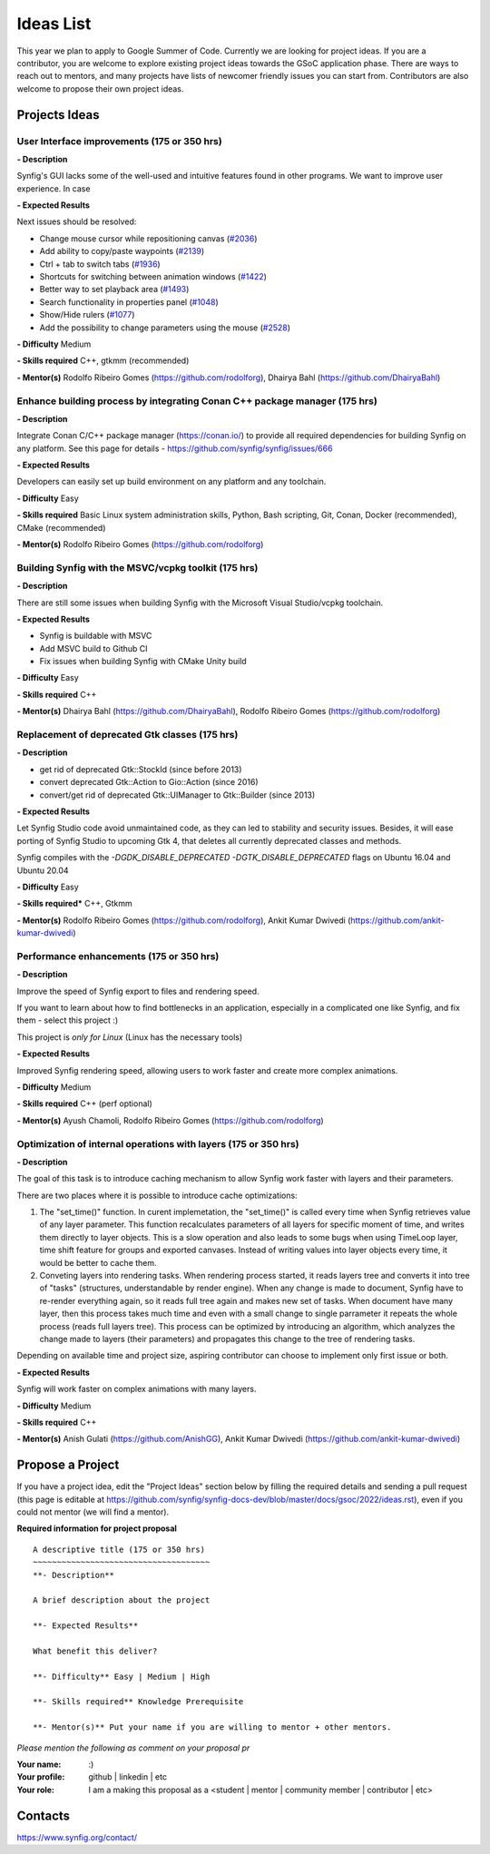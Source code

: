 .. _ideas:

Ideas List
=====================


This year we plan to apply to Google Summer of Code. Currently we are looking for project ideas. If you are a contributor, you are welcome to explore existing project ideas towards the GSoC application phase. There are ways to reach out to mentors, and many projects have lists of newcomer friendly issues you can start from. Contributors are also welcome to propose their own project ideas.

Projects Ideas
--------------

User Interface improvements (175 or 350 hrs)
~~~~~~~~~~~~~~~~~~~~~~~~~~~~~~~~~~~~~~~~~~~~

**- Description**

Synfig's GUI lacks some of the well-used and intuitive features found in other programs. We want to improve user experience. In case

**- Expected Results**

Next issues should be resolved:

- Change mouse cursor while repositioning canvas (`#2036 <https://github.com/synfig/synfig/issues/2036>`_)
- Add ability to copy/paste waypoints (`#2139 <https://github.com/synfig/synfig/issues/2139>`_)
- Ctrl + tab to switch tabs (`#1936 <https://github.com/synfig/synfig/issues/1936>`_)
- Shortcuts for switching between animation windows (`#1422 <https://github.com/synfig/synfig/issues/1422>`_)
- Better way to set playback area (`#1493 <https://github.com/synfig/synfig/issues/1493>`_)
- Search functionality in properties panel (`#1048 <https://github.com/synfig/synfig/issues/1048>`_)
- Show/Hide rulers (`#1077 <https://github.com/synfig/synfig/issues/1077>`_)
- Add the possibility to change parameters using the mouse (`#2528 <https://github.com/synfig/synfig/issues/2528>`_)

**- Difficulty** Medium

**- Skills required** C++, gtkmm (recommended)

**- Mentor(s)** Rodolfo Ribeiro Gomes (https://github.com/rodolforg), Dhairya Bahl (https://github.com/DhairyaBahl)

Enhance building process by integrating Conan C++ package manager (175 hrs)
~~~~~~~~~~~~~~~~~~~~~~~~~~~~~~~~~~~~~~~~~~~~~~~~~~~~~~~~~~~~~~~~~~~~~~~~~~~~

**- Description**

Integrate Conan C/C++ package manager (https://conan.io/) to provide all required dependencies for building Synfig on any platform. See this page for details - https://github.com/synfig/synfig/issues/666

**- Expected Results**

Developers can easily set up build environment on any platform and any toolchain.

**- Difficulty** Easy

**- Skills required** Basic Linux system administration skills, Python, Bash scripting, Git, Conan, Docker (recommended), CMake (recommended)

**- Mentor(s)** Rodolfo Ribeiro Gomes (https://github.com/rodolforg)


Building Synfig with the MSVC/vcpkg toolkit (175 hrs)
~~~~~~~~~~~~~~~~~~~~~~~~~~~~~~~~~~~~~~~~~~~~~~~~~~~~~~~

**- Description**

There are still some issues when building Synfig with the Microsoft Visual Studio/vcpkg toolchain.

**- Expected Results**

- Synfig is buildable with MSVC
- Add MSVC build to Github CI
- Fix issues when building Synfig with CMake Unity build

**- Difficulty** Easy

**- Skills required** C++

**- Mentor(s)** Dhairya Bahl (https://github.com/DhairyaBahl), Rodolfo Ribeiro Gomes (https://github.com/rodolforg)



Replacement of deprecated Gtk classes (175 hrs)
~~~~~~~~~~~~~~~~~~~~~~~~~~~~~~~~~~~~~~~~~~~~~~~~
**- Description**

- get rid of deprecated Gtk::StockId (since before 2013)
- convert deprecated Gtk::Action to Gio::Action (since 2016)
- convert/get rid of deprecated Gtk::UIManager to Gtk::Builder (since 2013)

**- Expected Results**

Let Synfig Studio code avoid unmaintained code, as they can led to stability and security issues.
Besides, it will ease porting of Synfig Studio to upcoming Gtk 4, that deletes all currently deprecated classes and methods.

Synfig compiles with the `-DGDK_DISABLE_DEPRECATED -DGTK_DISABLE_DEPRECATED` flags on Ubuntu 16.04 and Ubuntu 20.04

**- Difficulty** Easy

**- Skills required*** C++, Gtkmm

**- Mentor(s)** Rodolfo Ribeiro Gomes (https://github.com/rodolforg), Ankit Kumar Dwivedi (https://github.com/ankit-kumar-dwivedi)


Performance enhancements (175 or 350 hrs)
~~~~~~~~~~~~~~~~~~~~~~~~~~~~~~~~~~~~~~~~~~
**- Description**

Improve the speed of Synfig export to files and rendering speed.

If you want to learn about how to find bottlenecks in an application, especially in a complicated one like Synfig, and fix them - select this project :)

This project is *only for Linux* (Linux has the necessary tools)

**- Expected Results**

Improved Synfig rendering speed, allowing users to work faster and create more complex animations.

**- Difficulty** Medium

**- Skills required** C++ (perf optional)

**- Mentor(s)** Ayush Chamoli, Rodolfo Ribeiro Gomes (https://github.com/rodolforg)

Optimization of internal operations with layers (175 or 350 hrs)
~~~~~~~~~~~~~~~~~~~~~~~~~~~~~~~~~~~~~~~~~~~~~~~~~~~~~~~~~~~~~~~~~

**- Description**

The goal of this task is to introduce caching mechanism to allow Synfig work faster with layers and their parameters. 

There are two places where it is possible to introduce cache optimizations: 

1. The "set_time()" function. In curent implemetation, the "set_time()" is called every time when Synfig retrieves value of any layer parameter. This function recalculates parameters of all layers for specific moment of time, and writes them directly to layer objects. This is a slow operation and also leads to some bugs when using TimeLoop layer, time shift feature for groups and exported canvases. Instead of writing values into layer objects every time, it would be better to cache them.

2. Conveting layers into rendering tasks. When rendering process started, it reads layers tree and converts it into tree of "tasks" (structures, understandable by render engine). When any change is made to document, Synfig have to re-render everything again, so it reads full tree again and makes new set of tasks. When document have many layer, then this process takes much time and even with a small change to single parrameter it repeats the whole process (reads full layers tree). This process can be optimized by introducing an algorithm, which analyzes the change made to layers (their parameters) and propagates this change to the tree of rendering tasks.

Depending on available time and project size, aspiring contributor can choose to implement only first issue or both.

**- Expected Results**

Synfig will work faster on complex animations with many layers.

**- Difficulty** Medium

**- Skills required** C++

**- Mentor(s)** Anish Gulati (https://github.com/AnishGG), Ankit Kumar Dwivedi (https://github.com/ankit-kumar-dwivedi)


Propose a Project
------------------
If you have a project idea, edit the "Project Ideas" section below by filling the required details and sending a pull request (this page is editable at  https://github.com/synfig/synfig-docs-dev/blob/master/docs/gsoc/2022/ideas.rst), even if you could not mentor (we will find a mentor).

**Required information for project proposal**

::

    A descriptive title (175 or 350 hrs)
    ~~~~~~~~~~~~~~~~~~~~~~~~~~~~~~~~~~~~~
    **- Description**

    A brief description about the project

    **- Expected Results**

    What benefit this deliver?

    **- Difficulty** Easy | Medium | High

    **- Skills required** Knowledge Prerequisite

    **- Mentor(s)** Put your name if you are willing to mentor + other mentors.

*Please mention the following as comment on your proposal pr*

:Your name: :)
:Your profile: github | linkedin | etc
:Your role: I am a making this proposal as a <student | mentor | community member | contributor | etc>

Contacts
--------

https://www.synfig.org/contact/

